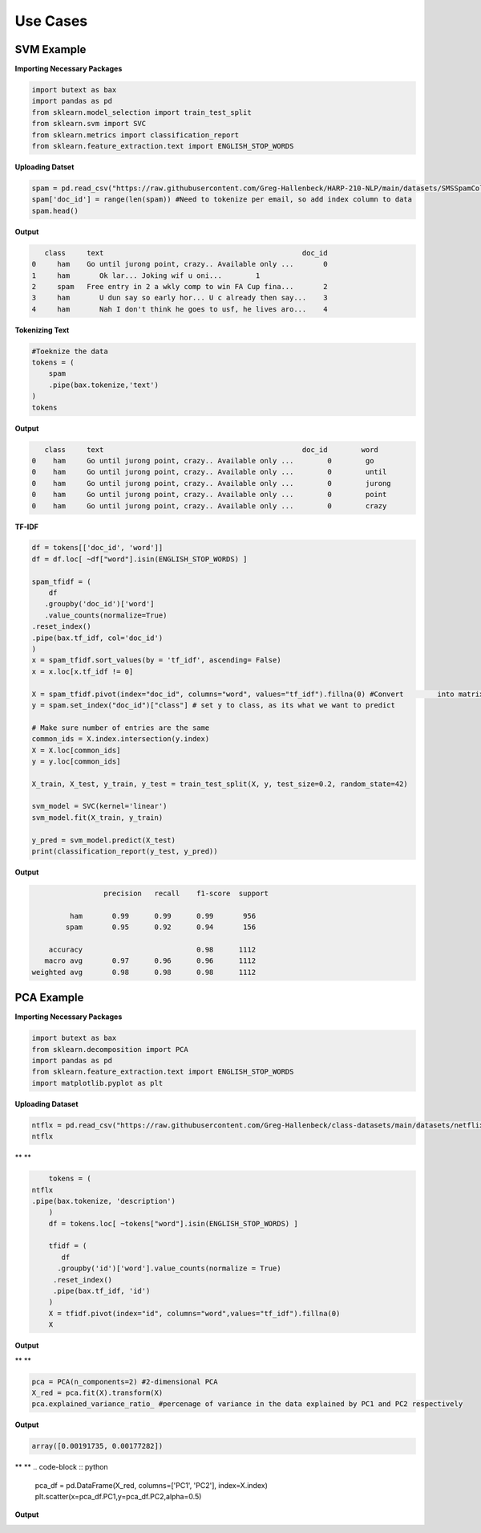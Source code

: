 ===============
 **Use Cases**
===============

SVM  Example
-----------------

**Importing Necessary Packages**

.. code-block :: python
	
	import butext as bax
	import pandas as pd
	from sklearn.model_selection import train_test_split
	from sklearn.svm import SVC
	from sklearn.metrics import classification_report
	from sklearn.feature_extraction.text import ENGLISH_STOP_WORDS


**Uploading Datset**

.. code-block :: python

   spam = pd.read_csv("https://raw.githubusercontent.com/Greg-Hallenbeck/HARP-210-NLP/main/datasets/SMSSpamCollection.tsv", sep="\t")
   spam['doc_id'] = range(len(spam)) #Need to tokenize per email, so add index column to data
   spam.head()

**Output**

.. code-block :: none

      class 	text	                                           doc_id
   0	 ham  	Go until jurong point, crazy.. Available only ...	0
   1	 ham	   Ok lar... Joking wif u oni...	1
   2	 spam 	Free entry in 2 a wkly comp to win FA Cup fina...	2
   3	 ham	   U dun say so early hor... U c already then say...	3
   4	 ham	   Nah I don't think he goes to usf, he lives aro...	4



**Tokenizing Text**

.. code-block :: python

   #Toeknize the data
   tokens = (
       spam
       .pipe(bax.tokenize,'text')
   )
   tokens

**Output**

.. code-block :: none
	
      class	text	                                           doc_id  	 word
   0	ham	Go until jurong point, crazy.. Available only ...	 0	  go
   0	ham	Go until jurong point, crazy.. Available only ...	 0	  until
   0	ham	Go until jurong point, crazy.. Available only ...	 0	  jurong
   0	ham	Go until jurong point, crazy.. Available only ...	 0	  point
   0	ham	Go until jurong point, crazy.. Available only ...	 0	  crazy


**TF-IDF**


.. code-block :: python

	df = tokens[['doc_id', 'word']]
	df = df.loc[ ~df["word"].isin(ENGLISH_STOP_WORDS) ]

	spam_tfidf = (
	    df
 	   .groupby('doc_id')['word']
 	   .value_counts(normalize=True)
    	.reset_index()
    	.pipe(bax.tf_idf, col='doc_id')
	)
	x = spam_tfidf.sort_values(by = 'tf_idf', ascending= False)
	x = x.loc[x.tf_idf != 0]

	X = spam_tfidf.pivot(index="doc_id", columns="word", values="tf_idf").fillna(0) #Convert 	into matrix format for sklearn
	y = spam.set_index("doc_id")["class"] # set y to class, as its what we want to predict

	# Make sure number of entries are the same
	common_ids = X.index.intersection(y.index)
	X = X.loc[common_ids]
	y = y.loc[common_ids]

	X_train, X_test, y_train, y_test = train_test_split(X, y, test_size=0.2, random_state=42)

	svm_model = SVC(kernel='linear')
	svm_model.fit(X_train, y_train)

	y_pred = svm_model.predict(X_test)
	print(classification_report(y_test, y_pred))

**Output**

.. code-block :: none
	
			 precision   recall    f1-score  support

	         ham       0.99      0.99      0.99       956
    	    	spam       0.95      0.92      0.94       156

	    accuracy                           0.98      1112
	   macro avg       0.97      0.96      0.96      1112
	weighted avg       0.98      0.98      0.98      1112


PCA Example
-----------------
**Importing Necessary Packages**

.. code-block :: python

	import butext as bax
	from sklearn.decomposition import PCA
	import pandas as pd
	from sklearn.feature_extraction.text import ENGLISH_STOP_WORDS
	import matplotlib.pyplot as plt

**Uploading Dataset**

.. code-block :: python

	ntflx = pd.read_csv("https://raw.githubusercontent.com/Greg-Hallenbeck/class-datasets/main/datasets/netflix.csv")
	ntflx

** **

.. code-block :: python

	tokens = (
    ntflx
    .pipe(bax.tokenize, 'description')
	)
	df = tokens.loc[ ~tokens["word"].isin(ENGLISH_STOP_WORDS) ]

	tfidf = (
 	   df
  	  .groupby('id')['word'].value_counts(normalize = True)
   	 .reset_index()
   	 .pipe(bax.tf_idf, 'id')
	)
	X = tfidf.pivot(index="id", columns="word",values="tf_idf").fillna(0)
	X

**Output**

** **

.. code-block :: python

	pca = PCA(n_components=2) #2-dimensional PCA
	X_red = pca.fit(X).transform(X)
	pca.explained_variance_ratio_ #percenage of variance in the data explained by PC1 and PC2 respectively

**Output**

.. code-block :: none

	array([0.00191735, 0.00177282])


** **
.. code-block :: python
	pca_df = pd.DataFrame(X_red, columns=['PC1', 'PC2'], index=X.index)
	plt.scatter(x=pca_df.PC1,y=pca_df.PC2,alpha=0.5)

**Output**

.. image:: /_static/Unknown3.png
   :alt: Message class distribution
   :align: center
   :width: 400px












